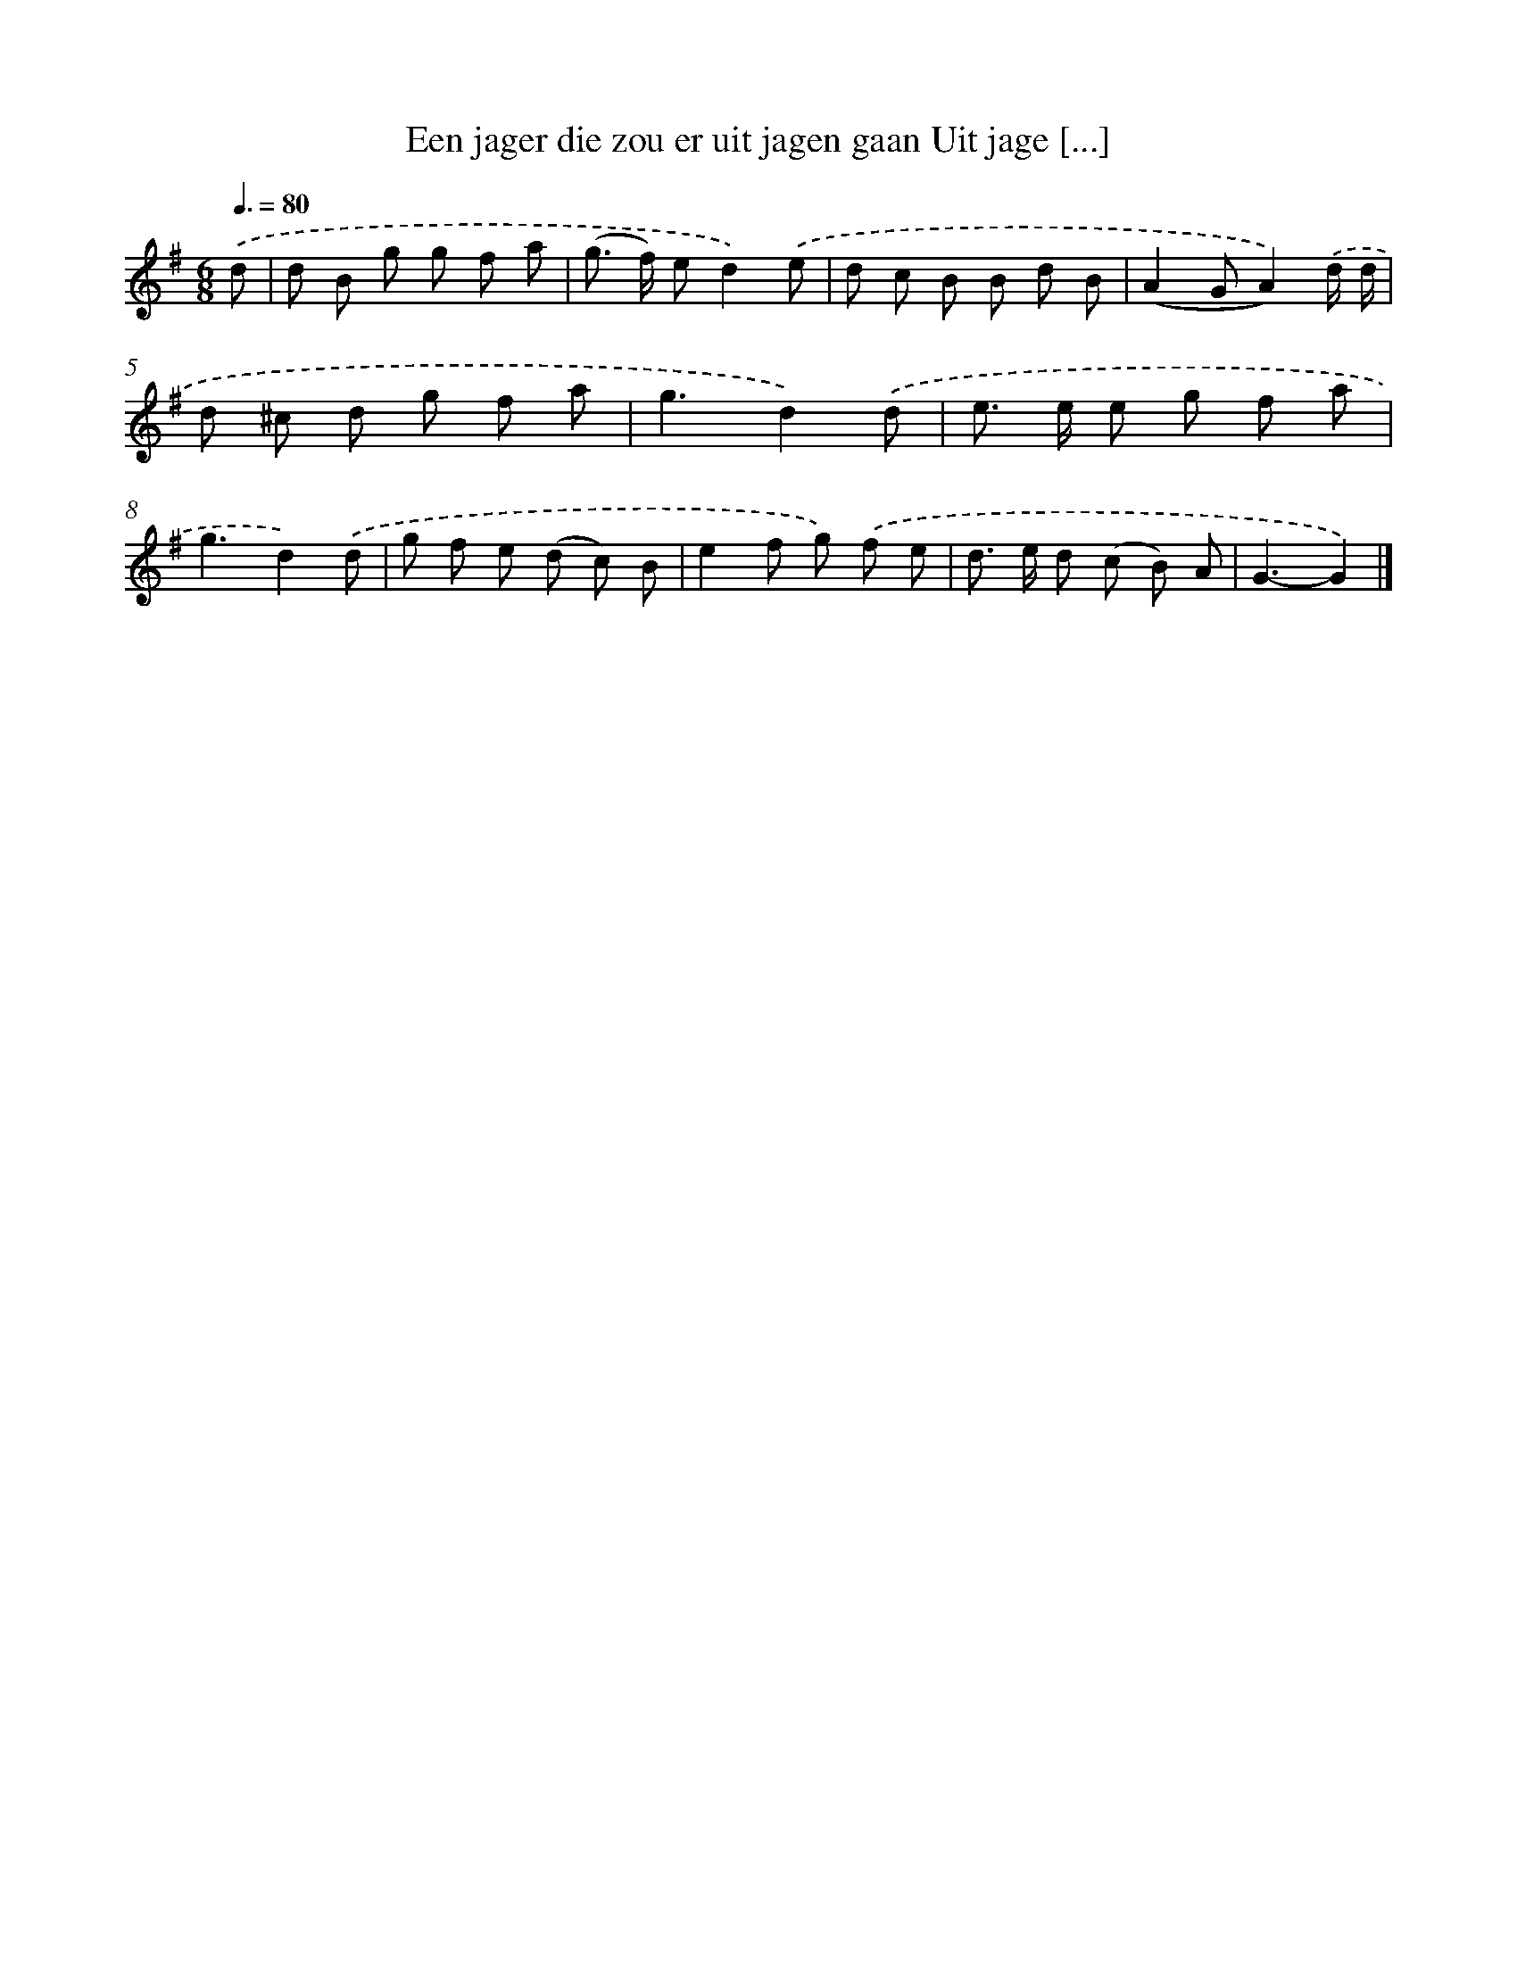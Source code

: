 X: 2464
T: Een jager die zou er uit jagen gaan Uit jage [...]
%%abc-version 2.0
%%abcx-abcm2ps-target-version 5.9.1 (29 Sep 2008)
%%abc-creator hum2abc beta
%%abcx-conversion-date 2018/11/01 14:35:51
%%humdrum-veritas 2118726222
%%humdrum-veritas-data 3378863536
%%continueall 1
%%barnumbers 0
L: 1/8
M: 6/8
Q: 3/8=80
K: G clef=treble
.('d [I:setbarnb 1]|
d B g g f a |
(g> f) ed2).('e |
d c B B d B |
(A2GA2)).('d/ d/ |
d ^c d g f a |
g3d2).('d |
e> e e g f a |
g3d2).('d |
g f e (d c) B |
e2f g) .('f e |
d> e d (c B) A |
G3-G2) |]
